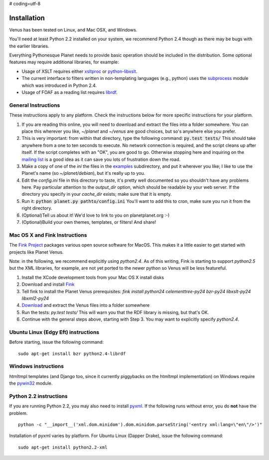# coding=utf-8


Installation
------------

Venus has been tested on Linux, and Mac OSX, and Windows.

You'll need at least Python 2.2 installed on your system, we
recommend Python 2.4 though as there may be bugs with the earlier
libraries.



Everything Pythonesque Planet needs to provide basic operation should
be included in the distribution. Some optional features may require
additional libraries, for example:


+ Usage of XSLT requires either `xsltproc`_ or `python-libxslt`_.
+ The current interface to filters written in non-templating languages
  (e.g., python) uses the `subprocess`_ module which was introduced in
  Python 2.4.
+ Usage of FOAF as a reading list requires `librdf`_.




General Instructions
~~~~~~~~~~~~~~~~~~~~

These instructions apply to any platform. Check the instructions below
for more specific instructions for your platform.


#. If you are reading this online, you will need to download and
   extract the files into a folder somewhere. You can place this wherever
   you like, `~/planet` and `~/venus` are good choices, but so's anywhere
   else you prefer.
#. This is very important: from within that directory, type the
   following command: :code:`py.test tests/` This should take anywhere from a
   one to ten seconds to execute. No network connection is required, and
   the script cleans up after itself. If the script completes with an
   "OK", you are good to go. Otherwise stopping here and inquiring on
   the `mailing list`_ is a good idea as it can save you lots of
   frustration down the road.
#. Make a copy of one of the `ini` the files in the `examples`_
   subdirectory, and put it wherever you like; I like to use the Planet's
   name (so `~/planet/debian`), but it's really up to you.
#. Edit the `config.ini` file in this directory to taste, it's pretty
   well documented so you shouldn't have any problems here. Pay
   particular attention to the `output_dir` option, which should be
   readable by your web server. If the directory you specify in your
   `cache_dir` exists; make sure that it is empty.
#. Run it: :code:`python planet.py pathto/config.ini` You'll want to add this
   to cron, make sure you run it from the right directory.
#. (Optional)Tell us about it! We'd love to link to you on
   planetplanet.org :-)
#. (Optional)Build your own themes, templates, or filters! And share!




Mac OS X and Fink Instructions
~~~~~~~~~~~~~~~~~~~~~~~~~~~~~~

The `Fink Project`_ packages various open source software for MacOS.
This makes it a little easier to get started with projects like Planet
Venus.

Note: in the following, we recommend explicitly using `python2.4`. As
of this writing, Fink is starting to support `python2.5` but the XML
libraries, for example, are not yet ported to the newer python so
Venus will be less featureful.


#. Install the XCode development tools from your Mac OS X install
   disks
#. Download and install `Fink`_
#. Tell fink to install the Planet Venus prerequisites: `fink install
   python24 celementtree-py24 bzr-py24 libxslt-py24 libxml2-py24`
#. `Download`_ and extract the Venus files into a folder somewhere
#. Run the tests: `py.test tests/` This will warn you that the RDF
   library is missing, but that's OK.
#. Continue with the general steps above, starting with Step 3. You
   may want to explicitly specify `python2.4`.




Ubuntu Linux (Edgy Eft) instructions
~~~~~~~~~~~~~~~~~~~~~~~~~~~~~~~~~~~~

Before starting, issue the following command:


::

    sudo apt-get install bzr python2.4-librdf




Windows instructions
~~~~~~~~~~~~~~~~~~~~

htmltmpl templates (and Django too, since it currently piggybacks on
the htmltmpl implementation) on Windows require the `pywin32`_ module.



Python 2.2 instructions
~~~~~~~~~~~~~~~~~~~~~~~

If you are running Python 2.2, you may also need to install `pyxml`_.
If the following runs without error, you do **not** have the problem.


::

    python -c "__import__('xml.dom.minidom').dom.minidom.parseString('<entry xml:lang=\"en\"/>')"


Installation of pyxml varies by platform. For Ubuntu Linux (Dapper
Drake), issue the following command:


::

    sudo apt-get install python2.2-xml


.. _pywin32: http://sourceforge.net/projects/pywin32/
.. _examples: ../examples
.. _subprocess: http://docs.python.org/lib/module-subprocess.html
.. _Download: ../index.html
.. _Fink: http://fink.sourceforge.net/download/
.. _python-libxslt: http://xmlsoft.org/XSLT/python.html
.. _mailing list: http://lists.planetplanet.org/mailman/listinfo/devel
.. _librdf: http://librdf.org/
.. _pyxml: http://pyxml.sourceforge.net/
.. _Fink Project: http://fink.sourceforge.net/
.. _xsltproc: http://xmlsoft.org/XSLT/xsltproc2.html


